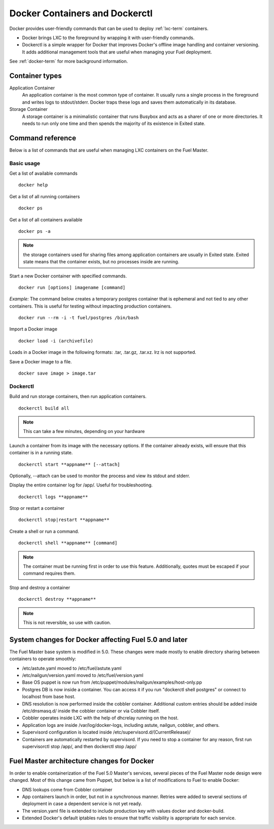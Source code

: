 .. _docker-ops:

Docker Containers and Dockerctl
===============================

Docker provides user-friendly commands
that can be used to deploy :ref:`lxc-term` containers.

* Docker brings LXC to the  foreground by wrapping it with user-friendly commands.
* Dockerctl is a simple wrapper for Docker
  that improves Docker's offline image handling and container versioning.
  It adds additional management tools
  that are useful when managing your Fuel deployment.

See :ref:`docker-term` for more background information.

Container types
---------------

Application Container
    An application container is the most common type of container.
    It usually runs a single process in the foreground and writes logs to stdout/stderr.
    Docker traps these logs and saves them automatically in its database.

Storage Container
    A storage container is a minimalistic container
    that runs Busybox and acts as a sharer of one or more directories.
    It needs to run only one time and then spends
    the majority of its existence in Exited state.

Command reference
-----------------

Below is a list of commands that are useful when managing LXC containers on the Fuel Master.

Basic usage
+++++++++++
Get a list of available commands
::

  docker help


Get a list of all running containers
::

  docker ps

Get a list of all containers available
::

  docker ps -a

.. note:: the storage containers used for sharing files among application containers
   are usually in Exited state. Exited state means that the
   container  exists, but no processes inside are running.

Start a new Docker container with specified commands.
::

  docker run [options] imagename [command]

*Example:* The command below creates a temporary postgres container that is
ephemeral and not tied to any other containers.
This is useful for testing without impacting production containers.
::

  docker run --rm -i -t fuel/postgres /bin/bash

Import a Docker image
::

  docker load -i (archivefile)

Loads in a Docker image in the following formats: .tar, .tar.gz, .tar.xz.
lrz is not supported.

Save a Docker image to a file.
::

  docker save image > image.tar

Dockerctl
+++++++++

Build and run storage containers, then run application containers.
::

  dockerctl build all

.. note:: This can take a few minutes, depending on your hardware

Launch a container from its image with the necessary options.
If the container already exists,
will ensure that this container is in a running state.
::

  dockerctl start **appname** [--attach]

Optionally, --attach can be used to monitor the process and view its stdout and
stderr.


Display the entire container log for /app/. Useful for troubleshooting.
::

  dockerctl logs **appname**

Stop or restart a container
::

  dockerctl stop|restart **appname**

Create a shell or run a command.
::

  dockerctl shell **appname** [command]

.. note:: The container must be running first in order to use this feature.
   Additionally, quotes must be escaped if your command requires them.

Stop and destroy a container
::

  dockerctl destroy **appname**

.. note:: This is not reversible, so use with caution.

.. _fuel-docker-changes:

System changes for Docker affecting Fuel 5.0 and later
------------------------------------------------------

The Fuel Master base system is modified in 5.0.
These changes were made mostly to enable directory sharing
between containers to operate smoothly:

* /etc/astute.yaml moved to /etc/fuel/astute.yaml
* /etc/nailgun/version.yaml moved to /etc/fuel/version.yaml
* Base OS puppet is now run from
  /etc/puppet/modules/nailgun/examples/host-only.pp
* Postgres DB is now inside a container.
  You can access it if you run "dockerctl shell postgres"
  or connect to localhost from base host.
* DNS resolution is now performed inside the cobbler container.
  Additional custom entries should be added inside /etc/dnsmasq.d/
  inside the cobbler container or via Cobbler itself.
* Cobbler operates inside LXC with the help of dhcrelay running on the host.
* Application logs are inside /var/log/docker-logs,
  including astute, nailgun, cobbler, and others.
* Supervisord configuration is located inside /etc/supervisord.d/(CurrentRelease)/
* Containers are automatically restarted by supervisord.
  If you need to stop a container for any reason,
  first run supervisorctl stop /app/, and then dockerctl stop /app/

Fuel Master architecture changes for Docker
-------------------------------------------

In order to enable containerization of the Fuel 5.0 Master's services,
several pieces of the Fuel Master node design were changed.
Most of this change came from Puppet,
but below is a list of modifications to Fuel to enable Docker:

* DNS lookups come from Cobbler container
* App containers launch in order, but not in a synchronous manner.
  Retries were added to several sections of deployment
  in case a dependent service is not yet ready.
* The version.yaml file is extended to include production key
  with values docker and docker-build.
* Extended Docker's default iptables rules to ensure
  that traffic visibility is appropriate for each service.
